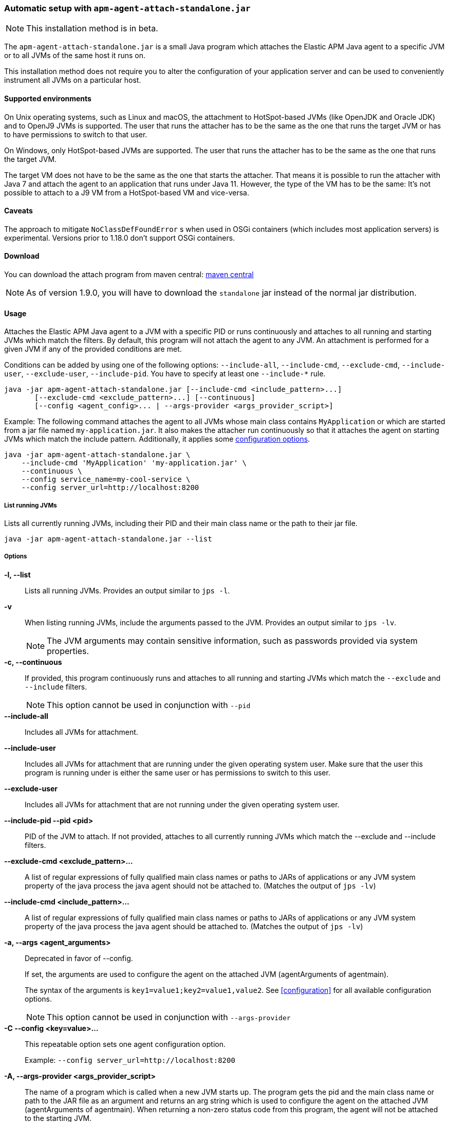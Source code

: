 [[setup-attach-cli]]
=== Automatic setup with `apm-agent-attach-standalone.jar`

NOTE: This installation method is in beta.

The `apm-agent-attach-standalone.jar` is a small Java program which attaches the Elastic APM Java agent to a specific JVM or to all JVMs of the same host it runs on.

This installation method does not require you to alter the configuration of your application server and can be used to conveniently instrument all JVMs on a particular host.

[float]
[[setup-attach-cli-supported-environments]]
==== Supported environments

On Unix operating systems, such as Linux and macOS, the attachment to HotSpot-based JVMs (like OpenJDK and Oracle JDK) and to OpenJ9 JVMs is supported.
The user that runs the attacher has to be the same as the one that runs the target JVM or has to have permissions to switch to that user.

On Windows, only HotSpot-based JVMs are supported.
The user that runs the attacher has to be the same as the one that runs the target JVM.

The target VM does not have to be the same as the one that starts the attacher.
That means it is possible to run the attacher with Java 7 and attach the agent to an application that runs under Java 11.
However, the type of the VM has to be the same:
It's not possible to attach to a J9 VM from a HotSpot-based VM and vice-versa.

[float]
[[setup-attach-cli-caveats]]
==== Caveats

The approach to mitigate `NoClassDefFoundError` s when used in OSGi containers (which includes most application servers) is experimental.
Versions prior to 1.18.0 don't support OSGi containers.

[float]
[[setup-attach-cli-download]]
==== Download

You can download the attach program from maven central:
link:https://search.maven.org/search?q=g:co.elastic.apm%20AND%20a:apm-agent-attach[maven central]

NOTE: As of version 1.9.0, you will have to download the `standalone` jar instead of the normal jar distribution.

[float]
[[setup-attach-cli-usage]]
==== Usage

Attaches the Elastic APM Java agent to a JVM with a specific PID or runs continuously and attaches to all running and starting JVMs which match the filters.
By default, this program will not attach the agent to any JVM.
An attachment is performed for a given JVM if any of the provided conditions are met.

Conditions can be added by using one of the following options: `--include-all`, `--include-cmd`, `--exclude-cmd`, `--include-user`, `--exclude-user`, `--include-pid`.
You have to specify at least one `--include-*` rule.

[source,bash]
----
java -jar apm-agent-attach-standalone.jar [--include-cmd <include_pattern>...]
       [--exclude-cmd <exclude_pattern>...] [--continuous]
       [--config <agent_config>... | --args-provider <args_provider_script>]
----

Example: The following command attaches the agent to all JVMs whose main class contains `MyApplication` or which are started from a jar file named `my-application.jar`.
It also makes the attacher run continuously so that it attaches the agent on starting JVMs which match the include pattern.
Additionally, it applies some <<configuration,configuration options>>.

[source,bash]
----
java -jar apm-agent-attach-standalone.jar \
    --include-cmd 'MyApplication' 'my-application.jar' \
    --continuous \
    --config service_name=my-cool-service \
    --config server_url=http://localhost:8200
----

[float]
[[setup-attach-cli-usage-list]]
===== List running JVMs

Lists all currently running JVMs, including their PID and their main class name or the path to their jar file.

[source,bash]
----
java -jar apm-agent-attach-standalone.jar --list
----

[float]
[[setup-attach-cli-usage-options]]
===== Options

*-l, --list*::
+
--
Lists all running JVMs.
Provides an output similar to `jps -l`.
--

*-v*::
+
--
When listing running JVMs, include the arguments passed to the JVM.
Provides an output similar to `jps -lv`.

NOTE: The JVM arguments may contain sensitive information, such as passwords provided via system properties.
--

*-c, --continuous*::
+
--
If provided, this program continuously runs and attaches to all running and starting JVMs which match the `--exclude` and `--include` filters.

NOTE: This option cannot be used in conjunction with `--pid`
--

*--include-all*::
+
--
Includes all JVMs for attachment.
--

*--include-user*::
+
--
Includes all JVMs for attachment that are running under the given operating system user.
Make sure that the user this program is running under is either the same user or has permissions to switch to this user.
--

*--exclude-user*::
+
--
Includes all JVMs for attachment that are not running under the given operating system user.
--

*--include-pid --pid <pid>*::
+
--
PID of the JVM to attach. If not provided, attaches to all currently running JVMs which match the --exclude and --include filters.
--

*--exclude-cmd <exclude_pattern>...*::
+
--
A list of regular expressions of fully qualified main class names or paths to JARs of applications or any JVM system property of the java process the java agent should not be attached to.
(Matches the output of `jps -lv`)
--

*--include-cmd <include_pattern>...*::
+
--
A list of regular expressions of fully qualified main class names or paths to JARs of applications or any JVM system property of the java process the java agent should be attached to.
(Matches the output of `jps -lv`)
--

*-a, --args <agent_arguments>*::
+
--
Deprecated in favor of --config.

If set, the arguments are used to configure the agent on the attached JVM (agentArguments of agentmain).

The syntax of the arguments is `key1=value1;key2=value1,value2`.
See <<configuration>> for all available configuration options.

NOTE: This option cannot be used in conjunction with `--args-provider`
--

*-C --config <key=value>...*::
+
--
This repeatable option sets one agent configuration option.

Example: `--config server_url=http://localhost:8200`
--

*-A, --args-provider <args_provider_script>*::
+
--
The name of a program which is called when a new JVM starts up.
The program gets the pid and the main class name or path to the JAR file as an argument
and returns an arg string which is used to configure the agent on the attached JVM (agentArguments of agentmain).
When returning a non-zero status code from this program, the agent will not be attached to the starting JVM.

The syntax of the arguments is `key1=value1;key2=value1,value2`.
See <<configuration>> for all available configuration options.

NOTE: This option cannot be used in conjunction with `--pid` and `--config`
--

*-w, --without-emulated-attach*::
+
--
Disables the emulated attach feature provided by Byte Buddy, this should be used as a workaround on some JDK/JREs
when runtime attachment fails.
--

*-g, --log-level <off|fatal|error|warn|info|debug|trace|all>*::
+
--
Sets the log level.
The logs are sent to stdout with an ECS JSON format.
--



[float]
[[setup-attach-cli-docker]]
==== Docker

Use this script to automatically attach to all docker containers running on a host.
This script does not return but continuously listens for starting containers which it also attaches to.

NOTE: This script is experimental and might not work with all containers.
Especially the `jq --raw-output .[0].Config.Cmd[0]) == java` might vary.

[source,bash]
.attach.sh
----
#!/usr/bin/env bash
set -ex

attach () {
    # only attempt attachment if this looks like a java container
    if [[ $(docker inspect ${container_id} | jq --raw-output .[0].Config.Cmd[0]) == java ]]
    then
        echo attaching to $(docker ps --no-trunc | grep ${container_id})
        docker cp ./apm-agent-attach-*-standalone.jar ${container_id}:/apm-agent-attach-standalone.jar
        docker exec ${container_id} java -jar /apm-agent-attach-standalone.jar --config
    fi
}

# attach to running containers
for container_id in $(docker ps --quiet --no-trunc) ; do
    attach
done

# listen for starting containers and attach to those
docker events --filter 'event=start' --format '{{.ID}}' |
while IFS= read -r container_id
do
    attach
done
----

[float]
[[setup-attach-cli-troubleshooting]]
==== Troubleshooting

If you get a message like `no main manifest attribute, in apm-agent-attach.jar`,
you are using the wrong artifact.
Use the one which ends in `-standalone.jar`.
